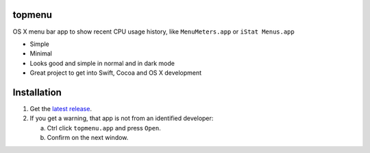 topmenu
=======

.. image:: img/topmenu.png

OS X menu bar app to show recent CPU usage history, like ``MenuMeters.app`` or ``iStat Menus.app``

- Simple
- Minimal
- Looks good and simple in normal and in dark mode
- Great project to get into Swift, Cocoa and OS X development

Installation
===========

1. Get the `latest release <https://github.com/trimailov/topmenu/releases/latest>`_.
2. If you get a warning, that app is not from an identified developer:

   a. Ctrl click ``topmenu.app`` and press ``Open``.
   b. Confirm on the next window.
